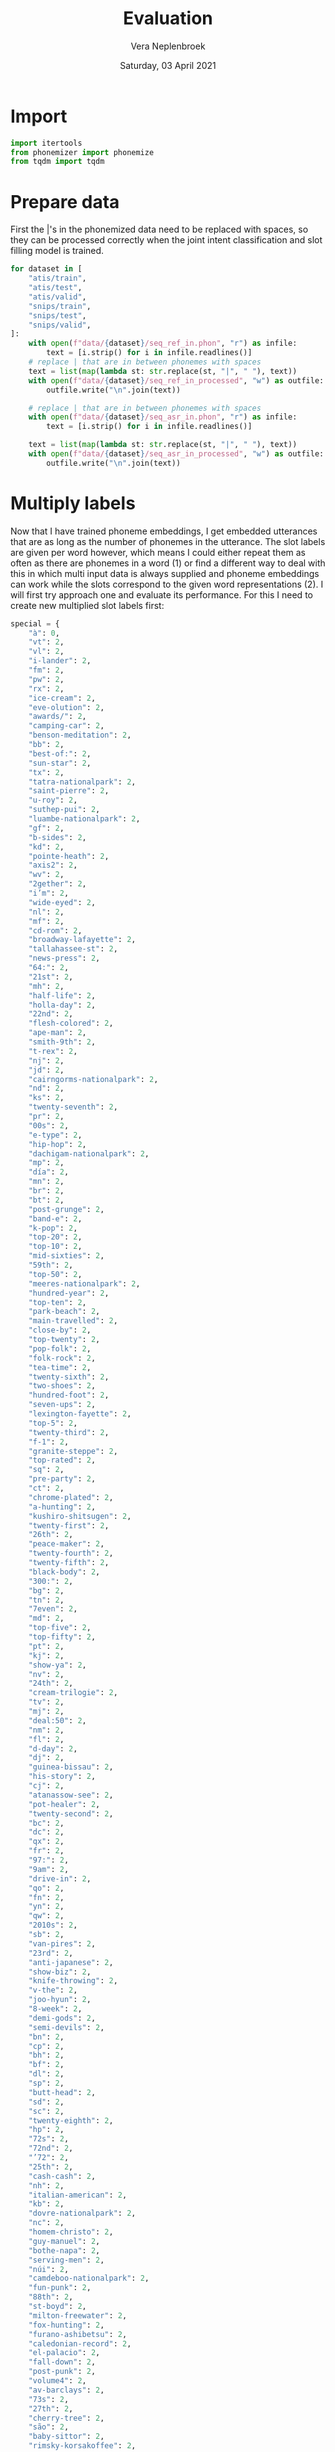 #+TITLE: Evaluation
#+AUTHOR: Vera Neplenbroek
#+DATE: Saturday, 03 April 2021
#+PROPERTY: header-args :exports both :session evaluate :cache no :results value

* Import
  #+begin_src python :results silent
import itertools
from phonemizer import phonemize
from tqdm import tqdm
  #+end_src

* Prepare data
First the |'s in the phonemized data need to be replaced with spaces,
so they can be processed correctly when the joint intent
classification and slot filling model is trained.

  #+begin_src python :results silent
for dataset in [
    "atis/train",
    "atis/test",
    "atis/valid",
    "snips/train",
    "snips/test",
    "snips/valid",
]:
    with open(f"data/{dataset}/seq_ref_in.phon", "r") as infile:
        text = [i.strip() for i in infile.readlines()]
    # replace | that are in between phonemes with spaces
    text = list(map(lambda st: str.replace(st, "|", " "), text))
    with open(f"data/{dataset}/seq_ref_in_processed", "w") as outfile:
        outfile.write("\n".join(text))

    # replace | that are in between phonemes with spaces
    with open(f"data/{dataset}/seq_asr_in.phon", "r") as infile:
        text = [i.strip() for i in infile.readlines()]

    text = list(map(lambda st: str.replace(st, "|", " "), text))
    with open(f"data/{dataset}/seq_asr_in_processed", "w") as outfile:
        outfile.write("\n".join(text))
  #+end_src

* Multiply labels
Now that I have trained phoneme embeddings, I get embedded utterances
that are as long as the number of phonemes in the utterance. The slot
labels are given per word however, which means I could either repeat
them as often as there are phonemes in a word (1) or find a different
way to deal with this in which multi input data is always supplied and
phoneme embeddings can work while the slots correspond to the given
word representations (2). I will first try approach one and evaluate
its performance. For this I need to create new multiplied slot labels
first:

#+begin_src python :results silent
special = {
    "à": 0,
    "vt": 2,
    "vl": 2,
    "i-lander": 2,
    "fm": 2,
    "pw": 2,
    "rx": 2,
    "ice-cream": 2,
    "eve-olution": 2,
    "awards/": 2,
    "camping-car": 2,
    "benson-meditation": 2,
    "bb": 2,
    "best-of:": 2,
    "sun-star": 2,
    "tx": 2,
    "tatra-nationalpark": 2,
    "saint-pierre": 2,
    "u-roy": 2,
    "suthep-pui": 2,
    "luambe-nationalpark": 2,
    "gf": 2,
    "b-sides": 2,
    "kd": 2,
    "pointe-heath": 2,
    "axis2": 2,
    "wv": 2,
    "2gether": 2,
    "i’m": 2,
    "wide-eyed": 2,
    "nl": 2,
    "mf": 2,
    "cd-rom": 2,
    "broadway-lafayette": 2,
    "tallahassee-st": 2,
    "news-press": 2,
    "64:": 2,
    "21st": 2,
    "mh": 2,
    "half-life": 2,
    "holla-day": 2,
    "22nd": 2,
    "flesh-colored": 2,
    "ape-man": 2,
    "smith-9th": 2,
    "t-rex": 2,
    "nj": 2,
    "jd": 2,
    "cairngorms-nationalpark": 2,
    "nd": 2,
    "ks": 2,
    "twenty-seventh": 2,
    "pr": 2,
    "00s": 2,
    "e-type": 2,
    "hip-hop": 2,
    "dachigam-nationalpark": 2,
    "mp": 2,
    "día": 2,
    "mn": 2,
    "br": 2,
    "bt": 2,
    "post-grunge": 2,
    "band-e": 2,
    "k-pop": 2,
    "top-20": 2,
    "top-10": 2,
    "mid-sixties": 2,
    "59th": 2,
    "top-50": 2,
    "meeres-nationalpark": 2,
    "hundred-year": 2,
    "top-ten": 2,
    "park-beach": 2,
    "main-travelled": 2,
    "close-by": 2,
    "top-twenty": 2,
    "pop-folk": 2,
    "folk-rock": 2,
    "tea-time": 2,
    "twenty-sixth": 2,
    "two-shoes": 2,
    "hundred-foot": 2,
    "seven-ups": 2,
    "lexington-fayette": 2,
    "top-5": 2,
    "twenty-third": 2,
    "f-1": 2,
    "granite-steppe": 2,
    "top-rated": 2,
    "sq": 2,
    "pre-party": 2,
    "ct": 2,
    "chrome-plated": 2,
    "a-hunting": 2,
    "kushiro-shitsugen": 2,
    "twenty-first": 2,
    "26th": 2,
    "peace-maker": 2,
    "twenty-fourth": 2,
    "twenty-fifth": 2,
    "black-body": 2,
    "300:": 2,
    "bg": 2,
    "tn": 2,
    "7even": 2,
    "md": 2,
    "top-five": 2,
    "top-fifty": 2,
    "pt": 2,
    "kj": 2,
    "show-ya": 2,
    "nv": 2,
    "24th": 2,
    "cream-trilogie": 2,
    "tv": 2,
    "mj": 2,
    "deal:50": 2,
    "nm": 2,
    "fl": 2,
    "d-day": 2,
    "dj": 2,
    "guinea-bissau": 2,
    "his-story": 2,
    "cj": 2,
    "atanassow-see": 2,
    "pot-healer": 2,
    "twenty-second": 2,
    "bc": 2,
    "dc": 2,
    "qx": 2,
    "fr": 2,
    "97:": 2,
    "9am": 2,
    "drive-in": 2,
    "qo": 2,
    "fn": 2,
    "yn": 2,
    "qw": 2,
    "2010s": 2,
    "sb": 2,
    "van-pires": 2,
    "23rd": 2,
    "anti-japanese": 2,
    "show-biz": 2,
    "knife-throwing": 2,
    "v-the": 2,
    "joo-hyun": 2,
    "8-week": 2,
    "demi-gods": 2,
    "semi-devils": 2,
    "bn": 2,
    "cp": 2,
    "bh": 2,
    "bf": 2,
    "dl": 2,
    "sp": 2,
    "butt-head": 2,
    "sd": 2,
    "sc": 2,
    "twenty-eighth": 2,
    "hp": 2,
    "72s": 2,
    "72nd": 2,
    "’72": 2,
    "25th": 2,
    "cash-cash": 2,
    "nh": 2,
    "italian-american": 2,
    "kb": 2,
    "dovre-nationalpark": 2,
    "nc": 2,
    "homem-christo": 2,
    "guy-manuel": 2,
    "bothe-napa": 2,
    "serving-men": 2,
    "núi": 2,
    "camdeboo-nationalpark": 2,
    "fun-punk": 2,
    "88th": 2,
    "st-boyd": 2,
    "milton-freewater": 2,
    "fox-hunting": 2,
    "furano-ashibetsu": 2,
    "caledonian-record": 2,
    "el-palacio": 2,
    "fall-down": 2,
    "post-punk": 2,
    "volume4": 2,
    "av-barclays": 2,
    "73s": 2,
    "27th": 2,
    "cherry-tree": 2,
    "são": 2,
    "baby-sittor": 2,
    "rimsky-korsakoffee": 2,
    "mg": 2,
    "g-men": 2,
    "parthenais-perrault": 2,
    "wine-stained": 2,
    "rd": 2,
    "qr": 2,
    "black—victini": 2,
    "white—victini": 2,
    "space-age": 2,
    "tse-tung": 2,
    "4-hour": 2,
    "xl": 2,
    "bridge-city": 2,
    "she-devil": 2,
    "glacier-nationalpark": 2,
    "techno-industrial": 2,
    "be1": 2,
    "in-birth": 2,
    "a-z": 2,
    "jean-georges": 2,
    "opa-opa": 2,
    "ll": 2,
    "m-cabi": 2,
    "hyun-joong": 2,
    "28th": 2,
    "on-line": 2,
    "nimule-nationalpark": 2,
    "más": 2,
    "anti-semitism": 2,
    "co-operative": 2,
    "melcher-dallas": 2,
    "week-end": 2,
    "lo-fi": 2,
    "sci-fi": 2,
    "confidence-man": 2,
    "trip-hop": 2,
    "gipsy-gordon": 2,
    "shangri-la": 2,
    "north-west": 2,
    "ak-suu": 2,
    "fifty-five": 2,
    "seven-thirty": 2,
    "maid-rite": 2,
    "regulate…g": 2,
    "half-formed": 2,
    "rev-raptor": 2,
    "r&b": 3,
    "rmx": 3,
    "dhl": 3,
    "003½": 3,
    "cpn": 3,
    "a-myin-thit": 3,
    "av-69th": 3,
    "msf": 3,
    "pkk": 3,
    "207th": 3,
    "b&b": 3,
    "nmd": 3,
    "winnie-the-pooh": 3,
    "shw": 3,
    "nação": 3,
    "cpv": 3,
    "msn": 3,
    "tkk": 3,
    "wpp": 3,
    "116th": 3,
    "i’ll": 3,
    "cdc": 3,
    "cpc": 3,
    "nfl": 3,
    "bpm": 3,
    "l10": 3,
    "tvs": 3,
    "105th": 3,
    "100%": 3,
    "nsc": 3,
    "2k3": 3,
    "tdc": 3,
    "bhd": 3,
    "av-53rd": 3,
    "akb48": 3,
    "ndf": 3,
    "llp": 3,
    "sólo": 3,
    "jnr": 3,
    "ap80": 3,
    "mps": 3,
    "fmd": 3,
    "rbd": 3,
    "dfw": 3,
    "nld": 3,
    "whm": 3,
    "pdp": 3,
    "mls": 3,
    "ctr": 3,
    "vrt": 3,
    "cds": 3,
    "vnd": 3,
    "frl": 3,
    "prc": 3,
    "dvd": 3,
    "jfk": 3,
    "10:15": 3,
    "skg": 3,
    "ptt": 3,
    "gms": 3,
    "cpl": 3,
    "fpg": 3,
    "kbr": 3,
    "csf": 3,
    "cmc": 3,
    "tnk": 3,
    "bhp": 3,
    "noël": 3,
    "días": 3,
    "kpn": 3,
    "kph": 3,
    "09:30": 3,
    "salaam-e-ishq:": 3,
    "pmd": 3,
    "06:13": 3,
    "00:17": 3,
    "technical&brutal": 3,
    "m80": 3,
    "mgm": 3,
    "nhl": 3,
    "mjr": 3,
    "14:40": 3,
    "chér": 3,
    "d9s": 3,
    "trc": 3,
    "jtr": 3,
    "dpr": 3,
    "le-aqua-na": 3,
    "11:12": 3,
    "f28": 3,
    "06:30": 3,
    "kmt": 3,
    "frío": 3,
    "lbc": 3,
    "cbk": 3,
    "cwb": 3,
    "mtv:": 3,
    "rss": 3,
    "j31": 3,
    "101:": 3,
    "dh8": 3,
    "dc9": 3,
    "spd": 3,
    "birthday/lincoln": 3,
    "altyn-emel-nationalpark": 3,
    "ntc": 3,
    "13:19": 3,
    "fdd": 3,
    "rnb": 3,
    "1634:": 3,
    "01:50": 3,
    "pow/mia": 3,
    "dtw": 3,
    "103rd": 3,
    "bâton": 4,
    "09:59": 4,
    "potée": 4,
    "22:54": 4,
    "maliau-basin-conservation-area": 4,
    "06:59": 4,
    "15:04": 4,
    "07:25": 4,
    "21:49": 4,
    "spdc": 4,
    "18:28": 4,
    "dprk": 4,
    "sxsw": 4,
    "ndrc": 4,
    "kōgen": 4,
    "02:31": 4,
    "don’t": 4,
    "03:43": 4,
    "11:56": 4,
    "ain’t": 4,
    "10:37": 4,
    "09:42": 4,
    "00:00": 4,
    "00:55": 4,
    "12:26": 4,
    "04:45": 4,
    "bûche": 4,
    "14:41": 4,
    "01:27": 4,
    "niños": 4,
    "dvds": 4,
    "cock-a-doodle-doo": 4,
    "zwölf": 4,
    "08:39": 4,
    "série": 4,
    "n9ne": 4,
    "dc10": 4,
    "17:43": 4,
    "09:44": 4,
    "7/18/2030": 4,
    "19:26": 4,
    "20:38": 4,
    "00:32": 4,
    "06:42": 4,
    "blvd": 4,
    "08:05": 4,
    "07:07": 4,
    "20:44": 4,
    "19:52": 4,
    "gd&top": 4,
    "02:45": 4,
    "sncf": 4,
    "forêt": 4,
    "1/1/2018": 4,
    "1/11/2040": 4,
    "1/11/2030": 4,
    "135th": 4,
    "dlrs": 4,
    "138th": 4,
    "03:44": 4,
    "hsbc": 4,
    "11:09": 4,
    "02:22": 4,
    "15:02": 4,
    "847:": 4,
    "07:27": 4,
    "07:52": 4,
    "02:59": 4,
    "00:37": 4,
    "10:24": 4,
    "1-1000": 4,
    "12:06": 4,
    "2/6/2020": 4,
    "02:53": 4,
    "4/19/2030": 4,
    "12:53": 4,
    "06:18:13": 5,
    "4/3/2027": 5,
    "6/14/2035": 5,
    "you’re": 5,
    "7/10/2023": 5,
    "2/7/2021": 5,
    "4/15/2034": 5,
    "faerûn": 5,
    "10:21:20": 5,
    "1/20/2023": 5,
    "03:19:13": 5,
    "10/4/2021": 5,
    "12/13/2025": 5,
    "12/10/2035": 5,
    "that’s": 5,
    "5/17/2037": 5,
    "8/8/2039": 5,
    "6/15/2025": 5,
    "4/20/2038": 5,
    "12/9/2039": 5,
    "4/17/2033": 5,
    "12/28/2019": 5,
    "02:02:30": 5,
    "10/22/2030": 5,
    "raíces": 5,
    "6/1/2027": 5,
    "cppcc": 5,
    "21:05:17": 5,
    "7/16/2032": 5,
    "5/20/2028": 5,
    "10:56:18": 5,
    "06:50:20": 5,
    "5/20/2025": 5,
    "12/26/2018": 5,
    "11/12/2036": 5,
    "17:32:30": 5,
    "11/1/2033": 5,
    "10/14/2026": 5,
    "05:44:13": 5,
    "8/4/2024": 5,
    "10/2/2021": 5,
    "7/22/2030": 5,
    "l1011": 5,
    "dcode2016": 5,
    "gota’s": 5,
    "04:08:11": 5,
    "blvd-lehman": 5,
    "arsène": 5,
    "jkt48": 5,
    "dochū-kōtsu": 5,
    "04:34:15": 5,
    "3/21/2018": 5,
    "1/1/2031": 5,
    "18:49:20": 5,
    "música": 5,
    "12/14/2023": 5,
    "4/4/2036": 5,
    "7/16/2027": 5,
    "9/3/2034": 5,
    "shōnen": 5,
    "españa": 5,
    "andrés": 5,
    "15:26:11": 5,
    "estrés": 5,
    "7/13/2036": 5,
    "10:47:15": 5,
    "07:43:21": 6,
    "06:31:22": 6,
    "3/22/2038": 6,
    "01:19:00": 6,
    "15:16:52": 6,
    "sánchez:": 6,
    "08:56:29": 6,
    "2/25/2025": 6,
    "06:30:26": 6,
    "goéland": 6,
    "réunion": 6,
    "02:39:23": 6,
    "3/26/2023": 6,
    "11:47:52": 6,
    "6/21/2035": 6,
    "09:04:38": 6,
    "17:38:04": 6,
    "gougère": 6,
    "05:00:34": 6,
    "baker’s": 6,
    "09:58:27": 6,
    "15:19:29": 6,
    "11:16:07": 6,
    "canción": 6,
    "02:55:25": 6,
    "10/24/2028": 6,
    "harry’s": 6,
    "10/21/2024": 6,
    "7/27/2036": 6,
    "00:09:07": 6,
    "03:01:48": 6,
    "dante’s": 6,
    "22:23:22": 6,
    "11:36:48": 6,
    "04:36:28": 6,
    "13:22:34": 6,
    "l’ombre": 6,
    "ocean’s": 6,
    "10:41:51": 6,
    "eddie’s": 6,
    "burhøns": 6,
    "bride’s": 6,
    "1933-45": 6,
    "07:03:43": 6,
    "11/23/2031": 6,
    "20:45:24": 6,
    "they’re": 6,
    "19:44:58": 6,
    "pokémon:": 6,
    "07:08:02": 6,
    "pokémon": 6,
    "em4jay": 6,
    "00:47:43": 6,
    "mabel’s": 6,
    "01:51:47": 6,
    "bouchée": 6,
    "décadas": 6,
    "clásica": 6,
    "05:51:52": 6,
    "7/25/2027": 6,
    "party’s": 6,
    "monty’s": 6,
    "07:31:32": 6,
    "2/21/2021": 6,
    "español": 6,
    "spätzle": 6,
    "16:01:04": 6,
    "01:48:35": 6,
    "8/26/2022": 6,
    "07:08:00": 6,
    "21:41:08": 6,
    "09:32:06": 6,
    "clásicos": 7,
    "española": 7,
    "baldur’s": 7,
    "morgan’s": 7,
    "pôchouse": 7,
    "fantasía": 7,
    "brenda’s": 7,
    "hættuleg": 7,
    "carácter": 7,
    "d’arguin": 7,
    "mediodía": 7,
    "tsūzetsu": 7,
    "acústico": 7,
    "sinfonía": 7,
    "príncipe": 7,
    "orgánica": 7,
    "liégeois": 7,
    "opération": 8,
    "1997-2003": 8,
    "inyección": 8,
    "fernández": 8,
    "expresión": 8,
    "operación": 8,
    "2007–2008": 8,
    "2003–2013": 8,
    "1994-2009": 8,
    "britânico": 8,
    "romántica": 8,
    "2007-2008": 9,
    "hljómsveit": 9,
    "sudamérica": 9,
    "1970–1980": 9,
    "barthélemy": 9,
    "1914–1918": 9,
    "románticas": 9,
    "generación": 9,
    "revolución": 9,
    "glæpakvendið": 10,
    "ichibyōgoto": 10,
    "tropézienne": 10,
    "live~legend": 11,
    "enamorándose": 11,
    "philosopher’s": 12,
    "crazy=genius": 12,
    "morgan–monroe": 12,
    "concentración": 12,
    "harrison–crawford": 16,
}
#+end_src

#+begin_src python
for dataset in [
    "atis/train",
    "atis/test",
    "atis/valid",
    "snips/train",
    "snips/test",
    "snips/valid",
]:
    with open(f"data/{dataset}/seq.out", "r") as infile:
        slot_labels = [i.strip().split() for i in infile.readlines()]

    with open(f"data/{dataset}/seq_ref_in.phon", "r") as infile:
        ref_phonemes = [i.strip().split() for i in infile.readlines()]

    with open(f"data/{dataset}/seq_ref.in", "r") as infile:
        ref_sequences = [i.strip().split() for i in infile.readlines()]

    with open(f"data/{dataset}/seq_asr_in.phon", "r") as infile:
        asr_phonemes = [i.strip().split() for i in infile.readlines()]

    with open(f"data/{dataset}/seq_asr.in", "r") as infile:
        asr_sequences = [i.strip().split() for i in infile.readlines()]

    # list of lists of the number of phonemes each word in a ref sequence
    # contains
    rep_ref = []
    for i in tqdm(range(len(ref_phonemes))):
        # list of the number of phonemes each word in a sequence contains
        add = []
        for j in range(len(ref_phonemes[i])):
            add.append(len(ref_phonemes[i][j].split("|")) - 1)
        # if a phonemized word consists of multiple words, correct for it
        for j in range(len(ref_sequences[i])):
            if ref_sequences[i][j] in special.keys():
                add = (
                    add[:j]
                    + [sum(add[j : j + special[ref_sequences[i][j]]])]
                    + add[j + special[ref_sequences[i][j]] :]
                )

            elif (
                ref_sequences[i][j] == "1765"
                and ref_sequences[i][j - 1] == "continental"
            ):
                add = add[:j] + [sum(add[j : j + 6])] + add[j + 6 :]

            elif ref_sequences[i][j] == "19" and ref_sequences[i][j - 1] == "flight":
                add = add[:j] + [sum(add[j : j + 2])] + add[j + 2 :]

            elif ref_sequences[i][j] == "2016" and ref_sequences[i][j - 1] == "48":
                add = add[:j] + [sum(add[j : j + 4])] + add[j + 4 :]

            elif ref_sequences[i][j] == "2034" and ref_sequences[i][j - 1] == "8":
                add = add[:j] + [sum(add[j : j + 4])] + add[j + 4 :]

            elif ref_sequences[i][j] == "1500" and ref_sequences[i][j - 1] == "us":
                add = add[:j] + [sum(add[j : j + 4])] + add[j + 4 :]

            elif (
                ref_sequences[i][j] == "2036"
                and ref_sequences[i][j - 1] == "24"
                and ref_sequences[i][j - 2] == "nova"
            ):
                add = add[:j] + [sum(add[j : j + 4])] + add[j + 4 :]

            elif (
                ref_sequences[i][j] == "2024"
                and ref_sequences[i][j - 1] == "24"
                and ref_sequences[i][j - 2] == "joon"
            ):
                add = add[:j] + [sum(add[j : j + 4])] + add[j + 4 :]

            elif ref_sequences[i][j] == "2020" and ref_sequences[i][j - 1] == "8":
                add = add[:j] + [sum(add[j : j + 4])] + add[j + 4 :]

            elif ref_sequences[i][j] == "2019" and ref_sequences[i][j - 1] == "8":
                add = add[:j] + [sum(add[j : j + 4])] + add[j + 4 :]

            elif ref_sequences[i][j] == "2034" and ref_sequences[i][j - 1] == "6":
                add = add[:j] + [sum(add[j : j + 4])] + add[j + 4 :]

            elif ref_sequences[i][j] == "2023" and ref_sequences[i][j - 1] == "7":
                add = add[:j] + [sum(add[j : j + 4])] + add[j + 4 :]

            elif ref_sequences[i][j] == "2029" and ref_sequences[i][j - 1] == "18":
                add = add[:j] + [sum(add[j : j + 4])] + add[j + 4 :]

            if ref_sequences[i][j] == "18" and j != (len(ref_sequences[i]) - 1):
                if ref_sequences[i][j + 1] == "2029":
                    add = add[:j] + [sum(add[j : j + 2])] + add[j + 2 :]

            elif ref_sequences[i][j] == "2038" and ref_sequences[i][j - 1] == "16":
                add = add[:j] + [sum(add[j : j + 4])] + add[j + 4 :]

            if ref_sequences[i][j] == "16" and j != (len(ref_sequences[i]) - 1):
                if ref_sequences[i][j + 1] == "2038":
                    add = add[:j] + [sum(add[j : j + 2])] + add[j + 2 :]

            elif ref_sequences[i][j] == "2024" and ref_sequences[i][j - 1] == "3":
                add = add[:j] + [sum(add[j : j + 4])] + add[j + 4 :]

            elif ref_sequences[i][j] == "2035" and ref_sequences[i][j - 1] == "24":
                add = add[:j] + [sum(add[j : j + 4])] + add[j + 4 :]

            elif ref_sequences[i][j] == "2027" and ref_sequences[i][j - 1] == "26":
                add = add[:j] + [sum(add[j : j + 4])] + add[j + 4 :]

            elif ref_sequences[i][j] == "2035" and ref_sequences[i][j - 1] == "21":
                add = add[:j] + [sum(add[j : j + 4])] + add[j + 4 :]

            if ref_sequences[i][j] == "16" and j != (len(ref_sequences[i]) - 1):
                if ref_sequences[i][j + 1] == "2036":
                    add = add[:j] + [sum(add[j : j + 2])] + add[j + 2 :]

            elif ref_sequences[i][j] == "2036" and ref_sequences[i][j - 1] == "16":
                add = add[:j] + [sum(add[j : j + 4])] + add[j + 4 :]

            elif (
                ref_sequences[i][j] == "1970"
                and ref_sequences[i][j - 1] == "classics"
                and ref_sequences[i][j + 1] == "to"
                and ref_sequences[i][j + 2] == "1975"
            ):
                add = add[:j] + [sum(add[j : j + 5])] + add[j + 5 :]

            elif (
                ref_sequences[i][j] == "1970"
                and ref_sequences[i][j - 1] == "glass"
                and ref_sequences[i][j + 1] == "to"
                and ref_sequences[i][j + 2] == "1975"
            ):
                add = add[:j] + [sum(add[j : j + 5])] + add[j + 5 :]

            elif (
                ref_sequences[i][j] == "1970"
                and ref_sequences[i][j - 1] == "catholics"
                and ref_sequences[i][j + 1] == "to"
                and ref_sequences[i][j + 2] == "1975"
            ):
                add = add[:j] + [sum(add[j : j + 5])] + add[j + 5 :]

            elif (
                ref_sequences[i][j] == "1967"
                and ref_sequences[i][j - 1] == "mixtape"
                and ref_sequences[i][j + 1] == "to"
                and ref_sequences[i][j + 2] == "1975"
            ):
                add = add[:j] + [sum(add[j : j + 6])] + add[j + 6 :]

            elif ref_sequences[i][j].isdigit():
                add = (
                    add[:j]
                    + [sum(add[j : j + len(phonemize(ref_sequences[i][j]).split())])]
                    + add[j + len(phonemize(ref_sequences[i][j]).split()) :]
                )

        rep_ref.append(add)

    # repeat each label as many times as the corresponding word has phonemes
    slot_labels_ref = []
    for i in range(len(rep_ref)):
        slot_labels_ref.append(
            " ".join(
                list(
                    itertools.chain(
                        ,*(
                            itertools.repeat(elem, n)
                            for elem, n in zip(slot_labels[i], rep_ref[i])
                        )
                    )
                )
            )
        )

    # list of lists of the number of phonemes each word in an asr sequence
    # contains
    rep_asr = []
    for i in tqdm(range(len(asr_phonemes))):
        # list of the number of phonemes each word in a sequence contains
        add = []
        for j in range(len(asr_phonemes[i])):
            add.append(len(asr_phonemes[i][j].split("|")) - 1)
        for j in range(len(asr_sequences[i])):
        # if a phonemized word consists of multiple words, correct for it
            if asr_sequences[i][j] in special.keys():
                add = (
                    add[:j]
                    + [sum(add[j : j + special[asr_sequences[i][j]]])]
                    + add[j + special[asr_sequences[i][j]] :]
                )

            elif (
                asr_sequences[i][j] == "1765"
                and asr_sequences[i][j - 1] == "continental"
            ):
                add = add[:j] + [sum(add[j : j + 6])] + add[j + 6 :]

            elif asr_sequences[i][j] == "19" and asr_sequences[i][j - 1] == "flight":
                add = add[:j] + [sum(add[j : j + 2])] + add[j + 2 :]

            elif asr_sequences[i][j] == "2016" and asr_sequences[i][j - 1] == "48":
                add = add[:j] + [sum(add[j : j + 4])] + add[j + 4 :]

            elif asr_sequences[i][j] == "2034" and asr_sequences[i][j - 1] == "8":
                add = add[:j] + [sum(add[j : j + 4])] + add[j + 4 :]

            elif asr_sequences[i][j] == "1500" and asr_sequences[i][j - 1] == "us":
                add = add[:j] + [sum(add[j : j + 4])] + add[j + 4 :]

            elif (
                asr_sequences[i][j] == "2036"
                and asr_sequences[i][j - 1] == "24"
                and asr_sequences[i][j - 2] == "nova"
            ):
                add = add[:j] + [sum(add[j : j + 4])] + add[j + 4 :]

            elif (
                asr_sequences[i][j] == "2024"
                and asr_sequences[i][j - 1] == "24"
                and asr_sequences[i][j - 2] == "joon"
            ):
                add = add[:j] + [sum(add[j : j + 4])] + add[j + 4 :]

            elif asr_sequences[i][j] == "2020" and asr_sequences[i][j - 1] == "8":
                add = add[:j] + [sum(add[j : j + 4])] + add[j + 4 :]

            elif asr_sequences[i][j] == "2029" and asr_sequences[i][j - 1] == "18":
                add = add[:j] + [sum(add[j : j + 4])] + add[j + 4 :]

            elif asr_sequences[i][j] == "2019" and asr_sequences[i][j - 1] == "8":
                add = add[:j] + [sum(add[j : j + 4])] + add[j + 4 :]

            if asr_sequences[i][j] == "18" and j != (len(asr_sequences[i]) - 1):
                if asr_sequences[i][j + 1] == "2029":
                    add = add[:j] + [sum(add[j : j + 2])] + add[j + 2 :]

            if asr_sequences[i][j] == "16" and j != (len(asr_sequences[i]) - 1):
                if asr_sequences[i][j + 1] == "2036":
                    add = add[:j] + [sum(add[j : j + 2])] + add[j + 2 :]

            elif asr_sequences[i][j] == "2036" and asr_sequences[i][j - 1] == "16":
                add = add[:j] + [sum(add[j : j + 4])] + add[j + 4 :]

            elif asr_sequences[i][j] == "2038" and asr_sequences[i][j - 1] == "16":
                add = add[:j] + [sum(add[j : j + 4])] + add[j + 4 :]

            elif asr_sequences[i][j] == "2035" and asr_sequences[i][j - 1] == "24":
                add = add[:j] + [sum(add[j : j + 4])] + add[j + 4 :]

            if asr_sequences[i][j] == "16" and j != (len(asr_sequences[i]) - 1):
                if asr_sequences[i][j + 1] == "2038":
                    add = add[:j] + [sum(add[j : j + 2])] + add[j + 2 :]

            elif asr_sequences[i][j] == "2034" and asr_sequences[i][j - 1] == "6":
                add = add[:j] + [sum(add[j : j + 4])] + add[j + 4 :]

            elif asr_sequences[i][j] == "2035" and asr_sequences[i][j - 1] == "21":
                add = add[:j] + [sum(add[j : j + 4])] + add[j + 4 :]

            elif asr_sequences[i][j] == "2023" and asr_sequences[i][j - 1] == "7":
                add = add[:j] + [sum(add[j : j + 4])] + add[j + 4 :]

            elif asr_sequences[i][j] == "2024" and asr_sequences[i][j - 1] == "3":
                add = add[:j] + [sum(add[j : j + 4])] + add[j + 4 :]

            elif asr_sequences[i][j] == "2027" and asr_sequences[i][j - 1] == "26":
                add = add[:j] + [sum(add[j : j + 4])] + add[j + 4 :]

            elif (
                asr_sequences[i][j] == "1970"
                and asr_sequences[i][j - 1] == "classics"
                and asr_sequences[i][j + 1] == "to"
                and asr_sequences[i][j + 2] == "1975"
            ):
                add = add[:j] + [sum(add[j : j + 5])] + add[j + 5 :]

            elif (
                asr_sequences[i][j] == "1970"
                and asr_sequences[i][j - 1] == "glass"
                and asr_sequences[i][j + 1] == "to"
                and asr_sequences[i][j + 2] == "1975"
            ):
                add = add[:j] + [sum(add[j : j + 5])] + add[j + 5 :]

            elif (
                asr_sequences[i][j] == "1970"
                and asr_sequences[i][j - 1] == "catholics"
                and asr_sequences[i][j + 1] == "to"
                and asr_sequences[i][j + 2] == "1975"
            ):
                add = add[:j] + [sum(add[j : j + 5])] + add[j + 5 :]

            elif (
                asr_sequences[i][j] == "1967"
                and asr_sequences[i][j - 1] == "mixtape"
                and asr_sequences[i][j + 1] == "to"
                and asr_sequences[i][j + 2] == "1975"
            ):
                add = add[:j] + [sum(add[j : j + 6])] + add[j + 6 :]

            elif asr_sequences[i][j].isdigit():
                add = (
                    add[:j]
                    + [sum(add[j : j + len(phonemize(asr_sequences[i][j]).split())])]
                    + add[j + len(phonemize(asr_sequences[i][j]).split()) :]
                )

        rep_asr.append(add)

    # repeat each label as many times as the corresponding word has phonemes
    slot_labels_asr = []
    for i in range(len(rep_asr)):
        slot_labels_asr.append(
            " ".join(
                list(
                    itertools.chain(
                        ,*(
                            itertools.repeat(elem, n)
                            for elem, n in zip(slot_labels[i], rep_asr[i])
                        )
                    )
                )
            )
        )

    with open(f"data/{dataset}/seq_ref.out", "w") as outfile:
        outfile.write("\n".join(slot_labels_ref))

    with open(f"data/{dataset}/seq_asr.out", "w") as outfile:
        outfile.write("\n".join(slot_labels_asr))


(
    slot_labels[0],
    ref_phonemes[0],
    rep_ref[0],
    slot_labels_ref[0],
)
#+end_src

#+RESULTS:
| (O O B-artist O B-album O B-service I-service) | (l | ih | s | ax | n | t | ax | w | eh | s | t | b | ax | m | ax | l | ah | m | ax | l | er | jh | ax | k | ax | n | g | uw | g | ax | l | m | y | uw | z | ax | k | ) | (5 2 7 4 6 2 5 6) | O O O O O O O O O O O O O O B-fromloc.city_name B-fromloc.city_name B-fromloc.city_name B-fromloc.city_name B-fromloc.city_name B-fromloc.city_name O O B-depart_time.time B-depart_time.time B-depart_time.time B-depart_time.time B-depart_time.time B-depart_time.time B-depart_time.time B-depart_time.time B-depart_time.time B-depart_time.time B-depart_time.time B-depart_time.time B-depart_time.time B-depart_time.time B-depart_time.time I-depart_time.time I-depart_time.time O O O O O O O O B-toloc.city_name B-toloc.city_name B-toloc.city_name B-toloc.city_name B-toloc.city_name O O B-arrive_time.time B-arrive_time.time B-arrive_time.time B-arrive_time.time B-arrive_time.time B-arrive_time.time B-arrive_time.time B-arrive_time.time B-arrive_time.time B-arrive_time.time B-arrive_time.time B-arrive_time.time B-arrive_time.time B-arrive_time.time B-arrive_time.time B-arrive_time.time B-arrive_time.time B-arrive_time.time B-arrive_time.time B-arrive_time.time B-arrive_time.time B-arrive_time.time O O O O B-arrive_time.period_of_day B-arrive_time.period_of_day B-arrive_time.period_of_day B-arrive_time.period_of_day B-arrive_time.period_of_day B-arrive_time.period_of_day |

Now we can print all sentences that are not correctly processed yet:

#+begin_src python
for dataset in [
    "atis/train",
    "atis/test",
    "atis/valid",
    "snips/train",
    "snips/test",
    "snips/valid",
]:
    with open(f"data/{dataset}/seq_ref.out", "r") as infile:
        ref_slot_labels = [i.strip().split() for i in infile.readlines()]

    with open(f"data/{dataset}/seq_ref_in_processed", "r") as infile:
        ref_phonemes = [i.strip().split() for i in infile.readlines()]

    with open(f"data/{dataset}/seq_asr.out", "r") as infile:
        asr_slot_labels = [i.strip().split() for i in infile.readlines()]

    with open(f"data/{dataset}/seq_asr_in_processed", "r") as infile:
        asr_phonemes = [i.strip().split() for i in infile.readlines()]

    for i in tqdm(range(len(ref_slot_labels))):
        if len(ref_slot_labels[i]) != len(ref_phonemes[i]):
            print(ref_phonemes[i])

    for i in tqdm(range(len(asr_slot_labels))):
        if len(asr_slot_labels[i]) != len(asr_phonemes[i]):
            print(asr_phonemes[i])
#+end_src

#+RESULTS:
